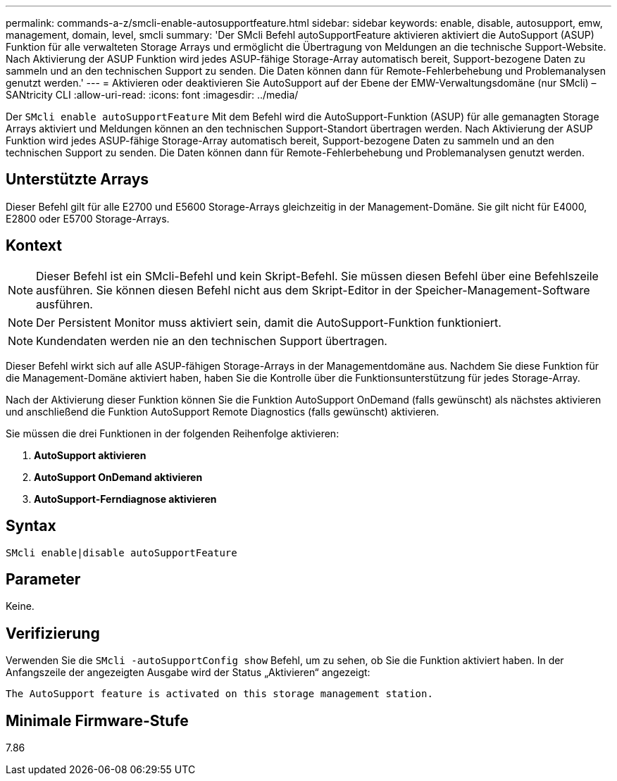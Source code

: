 ---
permalink: commands-a-z/smcli-enable-autosupportfeature.html 
sidebar: sidebar 
keywords: enable, disable, autosupport, emw, management, domain, level, smcli 
summary: 'Der SMcli Befehl autoSupportFeature aktivieren aktiviert die AutoSupport (ASUP) Funktion für alle verwalteten Storage Arrays und ermöglicht die Übertragung von Meldungen an die technische Support-Website. Nach Aktivierung der ASUP Funktion wird jedes ASUP-fähige Storage-Array automatisch bereit, Support-bezogene Daten zu sammeln und an den technischen Support zu senden. Die Daten können dann für Remote-Fehlerbehebung und Problemanalysen genutzt werden.' 
---
= Aktivieren oder deaktivieren Sie AutoSupport auf der Ebene der EMW-Verwaltungsdomäne (nur SMcli) – SANtricity CLI
:allow-uri-read: 
:icons: font
:imagesdir: ../media/


[role="lead"]
Der `SMcli enable autoSupportFeature` Mit dem Befehl wird die AutoSupport-Funktion (ASUP) für alle gemanagten Storage Arrays aktiviert und Meldungen können an den technischen Support-Standort übertragen werden. Nach Aktivierung der ASUP Funktion wird jedes ASUP-fähige Storage-Array automatisch bereit, Support-bezogene Daten zu sammeln und an den technischen Support zu senden. Die Daten können dann für Remote-Fehlerbehebung und Problemanalysen genutzt werden.



== Unterstützte Arrays

Dieser Befehl gilt für alle E2700 und E5600 Storage-Arrays gleichzeitig in der Management-Domäne. Sie gilt nicht für E4000, E2800 oder E5700 Storage-Arrays.



== Kontext

[NOTE]
====
Dieser Befehl ist ein SMcli-Befehl und kein Skript-Befehl. Sie müssen diesen Befehl über eine Befehlszeile ausführen. Sie können diesen Befehl nicht aus dem Skript-Editor in der Speicher-Management-Software ausführen.

====
[NOTE]
====
Der Persistent Monitor muss aktiviert sein, damit die AutoSupport-Funktion funktioniert.

====
[NOTE]
====
Kundendaten werden nie an den technischen Support übertragen.

====
Dieser Befehl wirkt sich auf alle ASUP-fähigen Storage-Arrays in der Managementdomäne aus. Nachdem Sie diese Funktion für die Management-Domäne aktiviert haben, haben Sie die Kontrolle über die Funktionsunterstützung für jedes Storage-Array.

Nach der Aktivierung dieser Funktion können Sie die Funktion AutoSupport OnDemand (falls gewünscht) als nächstes aktivieren und anschließend die Funktion AutoSupport Remote Diagnostics (falls gewünscht) aktivieren.

Sie müssen die drei Funktionen in der folgenden Reihenfolge aktivieren:

. *AutoSupport aktivieren*
. *AutoSupport OnDemand aktivieren*
. *AutoSupport-Ferndiagnose aktivieren*




== Syntax

[source, cli]
----
SMcli enable|disable autoSupportFeature
----


== Parameter

Keine.



== Verifizierung

Verwenden Sie die `SMcli -autoSupportConfig show` Befehl, um zu sehen, ob Sie die Funktion aktiviert haben. In der Anfangszeile der angezeigten Ausgabe wird der Status „Aktivieren“ angezeigt:

[listing]
----
The AutoSupport feature is activated on this storage management station.
----


== Minimale Firmware-Stufe

7.86
